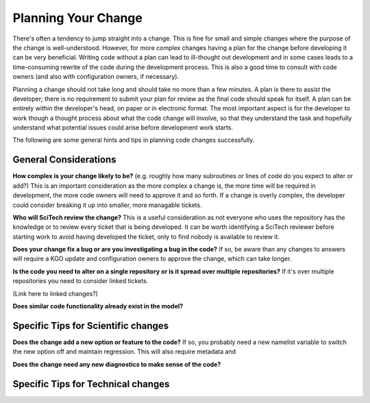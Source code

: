 .. _planning:

Planning Your Change
====================

There's often a tendency to jump straight into a change. This is fine for small and
simple changes where the purpose of the change is well-understood. However, for more complex
changes having a plan for the change before developing it can be very beneficial. Writing code
without a plan can lead to ill-thought out development and in some cases leads to a time-consuming
rewrite of the code during the development process. This is also a good time to consult with code owners
(and also with configuration owners, if necessary).

Planning a change should not take long and should take no more than a few minutes.
A plan is there to assist the developer; there is no requirement to submit your plan for review
as the final code should speak for itself. A plan can be entirely within the developer's head,
on paper or in electronic format. The most important aspect is for the developer to work though
a thought process about what the code change will involve, so that they understand the task
and hopefully understand what potential issues could arise before development work starts.

The following are some general hints and tips in planning code changes successfully.


General Considerations
----------------------

**How complex is your change likely to be?** (e.g. roughly how many subroutines or lines of code do
you expect to alter or add?) This is an important consideration as the more complex a change is, the
more time will be required in development, the more code owners will need to approve it and so forth.
If a change is overly complex, the developer could consider breaking it up into smaller, more
managable tickets.

**Who will SciTech review the change?** This is a useful consideration as not everyone who uses the
repository has the knowledge or to review every ticket that is being developed. It can be worth
identifying a SciTech reviewer before starting work to avoid having developed the ticket, only to
find nobody is available to review it.

**Does your change fix a bug or are you investigating a bug in the code?** If so, be aware than any
changes to answers will require a KGO update and configuration owners to approve the change, which
can take longer.

**Is the code you need to alter on a single repository or is it spread over multiple repositories?**
If it's over multiple repositories you need to consider linked tickets.

(Link here to linked changes?)

**Does similar code functionality already exist in the model?**


Specific Tips for Scientific changes
------------------------------------

**Does the change add a new option or feature to the code?** If so, you probably need a new namelist
variable to switch the new option off and maintain regression. This will also require metadata and


**Does the change need any new diagnostics to make sense of the code?**


Specific Tips for Technical changes
-----------------------------------
